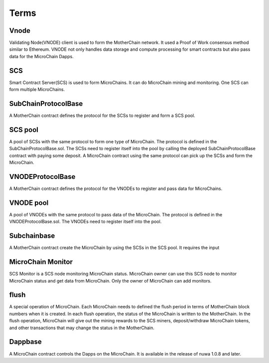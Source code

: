 Terms
^^^^^^^^^^^^^^^

Vnode
----------------------
Validating Node(VNODE) client is used to form the MotherChain network. It used a Proof of Work consensus method similar to Ethereum. VNODE not only handles data storage and compute processing for smart contracts but also pass data for the MicroChain Dapps. 

SCS
----------------------
Smart Contract Server(SCS) is used to form MicroChains. It can do MicroChain mining and monitoring. One SCS can form multiple MicroChains.

SubChainProtocolBase
----------------------
A MotherChain contract defines the protocol for the SCSs to register and form a SCS pool.

SCS pool
----------------------
A pool of SCSs with the same protocol to form one type of MicroChain. The protocol is defined in the SubChainProtocolBase.sol. The SCSs need to register itself into the pool by calling the deployed SubChainProtocolBase contract with paying some deposit. A MicroChain contract using the same protocol can pick up the SCSs and form the MicroChain. 

VNODEProtocolBase
----------------------
A MotherChain contract defines the protocol for the VNODEs to register and pass data for MicroChains.

VNODE pool
----------------------
A pool of VNODEs with the same protocol to pass data of the MicroChain. The protocol is defined in the VNODEProtocolBase.sol. The VNODEs need to register itself into the pool.

Subchainbase
----------------------
A MotherChain contract create the MicroChain by using the SCSs in the SCS pool. It requires the input 

MicroChain Monitor
---------------------
SCS Monitor is a SCS node monitoring MicroChain status. MicroChain owner can use this SCS node to monitor MicroChain status and get data from MicroChain. Only the owner of MicroChain can add monitors.

flush
---------
A special operation of MicroChain. Each MicroChain needs to defined the flush period in terms of MotherChain block numbers when it is created. In each flush operation, the status of the MicroChain is written to the MotherChain. In the flush operation, MicroChain will give out the mining rewards to the SCS miners, deposit/withdraw MicroChain tokens, and other transactions that may change the status in the MotherChain. 

Dappbase
--------------------
A MicroChain contract controls the Dapps on the MicroChain. It is available in the release of nuwa 1.0.8 and later. 